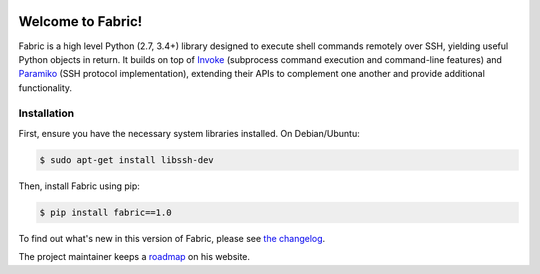 |version| |python| |license| |ci| |coverage|

.. |version| image:: https://img.shields.io/pypi/v/fabric
    :target: https://pypi.org/project/fabric/
    :alt: PyPI - Package Version
.. |python| image:: https://img.shields.io/pypi/pyversions/fabric
    :target: https://pypi.org/project/fabric/
    :alt: PyPI - Python Version
.. |license| image:: https://img.shields.io/pypi/l/fabric
    :target: https://github.com/fabric/fabric/blob/main/LICENSE
    :alt: PyPI - License
.. |ci| image:: https://img.shields.io/circleci/build/github/fabric/fabric/main
    :target: https://app.circleci.com/pipelines/github/fabric/fabric
    :alt: CircleCI
.. |coverage| image:: https://img.shields.io/codecov/c/gh/fabric/fabric
    :target: https://app.codecov.io/gh/fabric/fabric
    :alt: Codecov

Welcome to Fabric!
==================

Fabric is a high level Python (2.7, 3.4+) library designed to execute shell
commands remotely over SSH, yielding useful Python objects in return. It builds
on top of `Invoke <https://pyinvoke.org>`_ (subprocess command execution and
command-line features) and `Paramiko <https://paramiko.org>`_ (SSH protocol
implementation), extending their APIs to complement one another and provide
additional functionality.

Installation
------------

First, ensure you have the necessary system libraries installed. On Debian/Ubuntu:

.. code-block:: console

    $ sudo apt-get install libssh-dev

Then, install Fabric using pip:

.. code-block:: console

    $ pip install fabric==1.0

To find out what's new in this version of Fabric, please see `the changelog
<https://fabfile.org/changelog.html#{}>`_.

The project maintainer keeps a `roadmap
<https://bitprophet.org/projects#roadmap>`_ on his website.